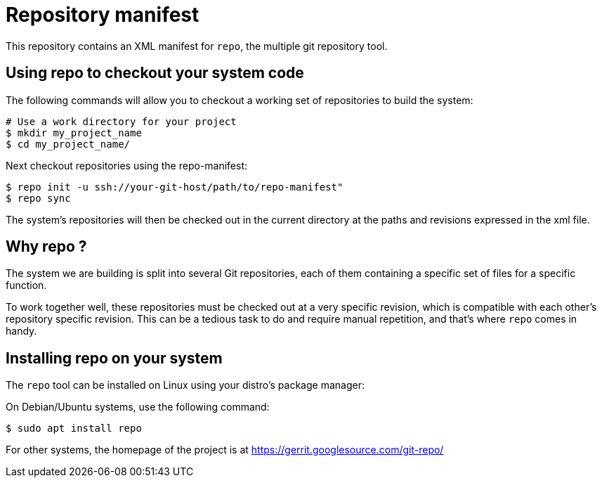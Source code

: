 // Copyright (C) 2020, RTE (http://www.rte-france.com)

= Repository manifest

This repository contains an XML manifest for `repo`, the multiple git repository
tool.

== Using repo to checkout your system code

The following commands will allow you to checkout a working set of repositories
to build the system:

```
# Use a work directory for your project
$ mkdir my_project_name
$ cd my_project_name/
```

Next checkout repositories using the repo-manifest:

```
$ repo init -u ssh://your-git-host/path/to/repo-manifest"
$ repo sync
```

The system's repositories will then be checked out in the current directory at
the paths and revisions expressed in the xml file.

== Why repo ?

The system we are building is split into several Git repositories, each of them
containing a specific set of files for a specific function.

To work together well, these repositories must be checked out at a very specific
revision, which is compatible with each other's repository specific revision.
This can be a tedious task to do and require manual repetition, and
that's where `repo` comes in handy.

== Installing repo on your system

The `repo` tool can be installed on Linux using your distro's package manager:

On Debian/Ubuntu systems, use the following command:

```
$ sudo apt install repo
```

For other systems, the homepage of the project is at
https://gerrit.googlesource.com/git-repo/
